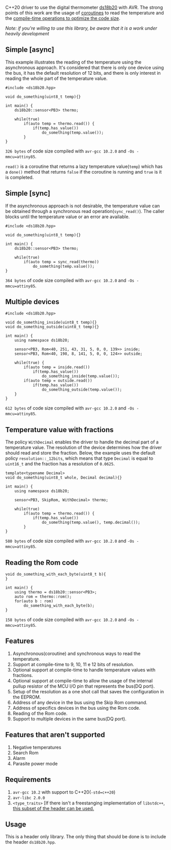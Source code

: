 C++20 driver to use the digital thermometer [[https://datasheets.maximintegrated.com/en/ds/DS18B20.pdf][ds18b20]] with AVR. The strong points of this work are the usage of [[#resumable-functions][coroutines]] to read the temperature and the [[#policies][compile-time operations to optimize the code size]].

/Note: if you're willing to use this library, be aware that it is a work under heavily development/

** Simple [async]
This example illustrates the reading of the temperature using the asynchronous approach. It's considered that there is only one device using the bus, it has the default resolution of 12 bits, and there is only interest in reading the whole part of the temperature value.
#+BEGIN_SRC C++
#include <ds18b20.hpp>

void do_something(uint8_t temp){}

int main() {
    ds18b20::sensor<PB3> thermo;

    while(true)
        if(auto temp = thermo.read()) {
            if(temp.has_value())
                do_something(temp.value());
        }
}
#+END_SRC
~326 bytes~ of code size compiled with ~avr-gcc 10.2.0~ and ~-Os -mmcu=attiny85~.

~read()~ is a coroutine that returns a lazy temperature value(~temp~) which has a ~done()~ method that returns ~false~ if the coroutine is running and ~true~ is it is completed. 

** Simple [sync]
If the asynchronous approach is not desirable, the temperature value can be obtained through a synchronous read operation(~sync_read()~). The caller blocks until the temperature value or an error are available.
#+BEGIN_SRC C++
#include <ds18b20.hpp>

void do_something(uint8_t temp){}

int main() {
    ds18b20::sensor<PB3> thermo;

    while(true)
        if(auto temp = sync_read(thermo))
            do_something(temp.value());
}
#+END_SRC
~364 bytes~ of code size compiled with ~avr-gcc 10.2.0~ and ~-Os -mmcu=attiny85~.

** Multiple devices
#+BEGIN_SRC C++
#include <ds18b20.hpp>

void do_something_inside(uint8_t temp){}
void do_something_outside(uint8_t temp){}

int main() {
    using namespace ds18b20;

    sensor<PB3, Rom<40, 251, 43, 31, 5, 0, 0, 139>> inside;
    sensor<PB3, Rom<40, 198, 8, 141, 5, 0, 0, 124>> outside;

    while(true) {
        if(auto temp = inside.read())
            if(temp.has_value())
                do_something_inside(temp.value());
        if(auto temp = outside.read())
            if(temp.has_value())
                do_something_outside(temp.value());
    }
}
#+END_SRC
~612 bytes~ of code size compiled with ~avr-gcc 10.2.0~ and ~-Os -mmcu=attiny85~.

** Temperature value with fractions
The policy ~WithDecimal~ enables the driver to handle the decimal part of a temperature value. The resolution of the device determines how the driver should read and store the fraction. Below, the example uses the default policy ~resolution::_12bits~, which means that type ~Decimal~ is equal to ~uint16_t~ and the fraction has a resolution of ~0.0625~.
#+BEGIN_SRC C++
template<typename Decimal>
void do_something(uint8_t whole, Decimal decimal){}

int main() {
    using namespace ds18b20;

    sensor<PB3, SkipRom, WithDecimal> thermo;

    while(true)
        if(auto temp = thermo.read()) {
            if(temp.has_value())
                do_something(temp.value(), temp.decimal());
        }
}
#+END_SRC
~580 bytes~ of code size compiled with ~avr-gcc 10.2.0~ and ~-Os -mmcu=attiny85~.

** Reading the Rom code
#+BEGIN_SRC C++
void do_something_with_each_byte(uint8_t b){
}

int main() {
    using thermo = ds18b20::sensor<PB3>;
    auto rom = thermo::rom();
    for(auto b : rom)
        do_something_with_each_byte(b);
}
#+END_SRC
~158 bytes~ of code size compiled with ~avr-gcc 10.2.0~ and ~-Os -mmcu=attiny85~.

** Features
1. Asynchronous(coroutine) and synchronous ways to read the temperature.
2. Support at compile-time to 9, 10, 11 e 12 bits of resolution.
3. Optional support at compile-time to handle temperature values with fractions.
4. Optional support at compile-time to allow the usage of the internal pullup resistor of the MCU I/O pin that represents the bus(DQ port).
5. Setup of the resolution as a one shot call that saves the configuration in the EEPROM.
6. Address of any device in the bus using the Skip Rom command.
7. Address of specifics devices in the bus using the Rom code.
8. Reading of the Rom code.
9. Support to multiple devices in the same bus(DQ port).

** Features that aren't supported
1. Negative temperatures
2. Search Rom
3. Alarm 
4. Parasite power mode

** Requirements
1. ~avr-gcc 10.2~ with support to C++20(~-std=c++20~)
2. ~avr-libc 2.0.0~
3. ~<type_traits>~ [If there isn't a freestanging implementation of ~libstdc++~, [[https://github.com/ricardocosme/type_traits][this subset of the header can be used.]]

** Usage
This is a header only library. The only thing that should be done is to include the header ~ds18b20.hpp~.

